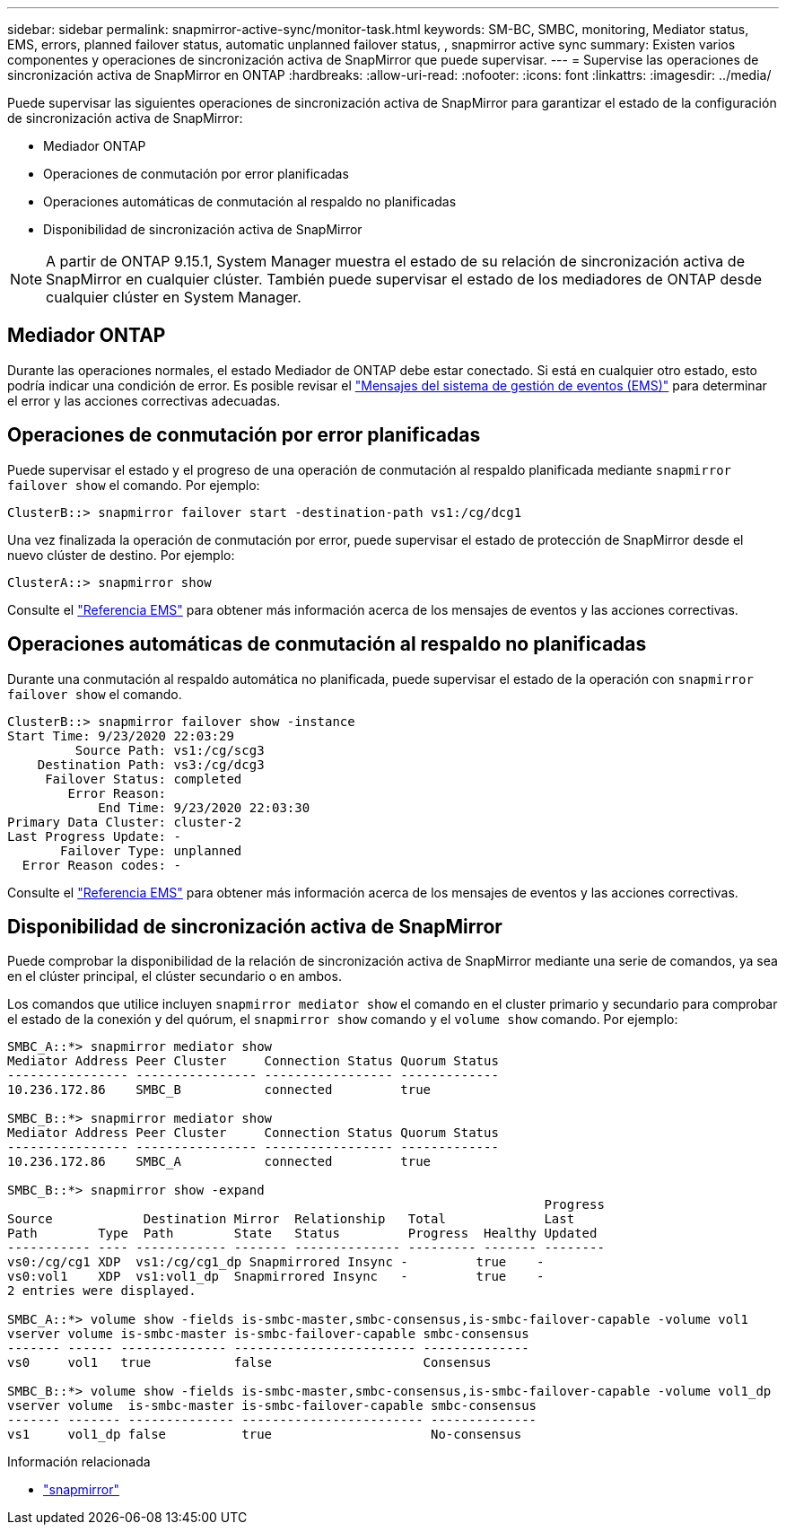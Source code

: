 ---
sidebar: sidebar 
permalink: snapmirror-active-sync/monitor-task.html 
keywords: SM-BC, SMBC, monitoring, Mediator status, EMS, errors, planned failover status, automatic unplanned failover status, , snapmirror active sync 
summary: Existen varios componentes y operaciones de sincronización activa de SnapMirror que puede supervisar. 
---
= Supervise las operaciones de sincronización activa de SnapMirror en ONTAP
:hardbreaks:
:allow-uri-read: 
:nofooter: 
:icons: font
:linkattrs: 
:imagesdir: ../media/


[role="lead"]
Puede supervisar las siguientes operaciones de sincronización activa de SnapMirror para garantizar el estado de la configuración de sincronización activa de SnapMirror:

* Mediador ONTAP
* Operaciones de conmutación por error planificadas
* Operaciones automáticas de conmutación al respaldo no planificadas
* Disponibilidad de sincronización activa de SnapMirror



NOTE: A partir de ONTAP 9.15.1, System Manager muestra el estado de su relación de sincronización activa de SnapMirror en cualquier clúster. También puede supervisar el estado de los mediadores de ONTAP desde cualquier clúster en System Manager.



== Mediador ONTAP

Durante las operaciones normales, el estado Mediador de ONTAP debe estar conectado. Si está en cualquier otro estado, esto podría indicar una condición de error. Es posible revisar el link:https://docs.netapp.com/us-en/ontap-ems-9131/sm-mediator-events.html["Mensajes del sistema de gestión de eventos (EMS)"^] para determinar el error y las acciones correctivas adecuadas.



== Operaciones de conmutación por error planificadas

Puede supervisar el estado y el progreso de una operación de conmutación al respaldo planificada mediante `snapmirror failover show` el comando. Por ejemplo:

....
ClusterB::> snapmirror failover start -destination-path vs1:/cg/dcg1
....
Una vez finalizada la operación de conmutación por error, puede supervisar el estado de protección de SnapMirror desde el nuevo clúster de destino. Por ejemplo:

....
ClusterA::> snapmirror show
....
Consulte el link:https://docs.netapp.com/us-en/ontap-ems-9131/smbc-pfo-events.html["Referencia EMS"^] para obtener más información acerca de los mensajes de eventos y las acciones correctivas.



== Operaciones automáticas de conmutación al respaldo no planificadas

Durante una conmutación al respaldo automática no planificada, puede supervisar el estado de la operación con `snapmirror failover show` el comando.

....
ClusterB::> snapmirror failover show -instance
Start Time: 9/23/2020 22:03:29
         Source Path: vs1:/cg/scg3
    Destination Path: vs3:/cg/dcg3
     Failover Status: completed
        Error Reason:
            End Time: 9/23/2020 22:03:30
Primary Data Cluster: cluster-2
Last Progress Update: -
       Failover Type: unplanned
  Error Reason codes: -
....
Consulte el link:https://docs.netapp.com/us-en/ontap-ems-9131/smbc-aufo-events.html["Referencia EMS"^] para obtener más información acerca de los mensajes de eventos y las acciones correctivas.



== Disponibilidad de sincronización activa de SnapMirror

Puede comprobar la disponibilidad de la relación de sincronización activa de SnapMirror mediante una serie de comandos, ya sea en el clúster principal, el clúster secundario o en ambos.

Los comandos que utilice incluyen `snapmirror mediator show` el comando en el cluster primario y secundario para comprobar el estado de la conexión y del quórum, el `snapmirror show` comando y el `volume show` comando. Por ejemplo:

....
SMBC_A::*> snapmirror mediator show
Mediator Address Peer Cluster     Connection Status Quorum Status
---------------- ---------------- ----------------- -------------
10.236.172.86    SMBC_B           connected         true

SMBC_B::*> snapmirror mediator show
Mediator Address Peer Cluster     Connection Status Quorum Status
---------------- ---------------- ----------------- -------------
10.236.172.86    SMBC_A           connected         true

SMBC_B::*> snapmirror show -expand
                                                                       Progress
Source            Destination Mirror  Relationship   Total             Last
Path        Type  Path        State   Status         Progress  Healthy Updated
----------- ---- ------------ ------- -------------- --------- ------- --------
vs0:/cg/cg1 XDP  vs1:/cg/cg1_dp Snapmirrored Insync -         true    -
vs0:vol1    XDP  vs1:vol1_dp  Snapmirrored Insync   -         true    -
2 entries were displayed.

SMBC_A::*> volume show -fields is-smbc-master,smbc-consensus,is-smbc-failover-capable -volume vol1
vserver volume is-smbc-master is-smbc-failover-capable smbc-consensus
------- ------ -------------- ------------------------ --------------
vs0     vol1   true           false                    Consensus

SMBC_B::*> volume show -fields is-smbc-master,smbc-consensus,is-smbc-failover-capable -volume vol1_dp
vserver volume  is-smbc-master is-smbc-failover-capable smbc-consensus
------- ------- -------------- ------------------------ --------------
vs1     vol1_dp false          true                     No-consensus
....
.Información relacionada
* link:https://docs.netapp.com/us-en/ontap-cli/search.html?q=snapmirror+["snapmirror"^]

